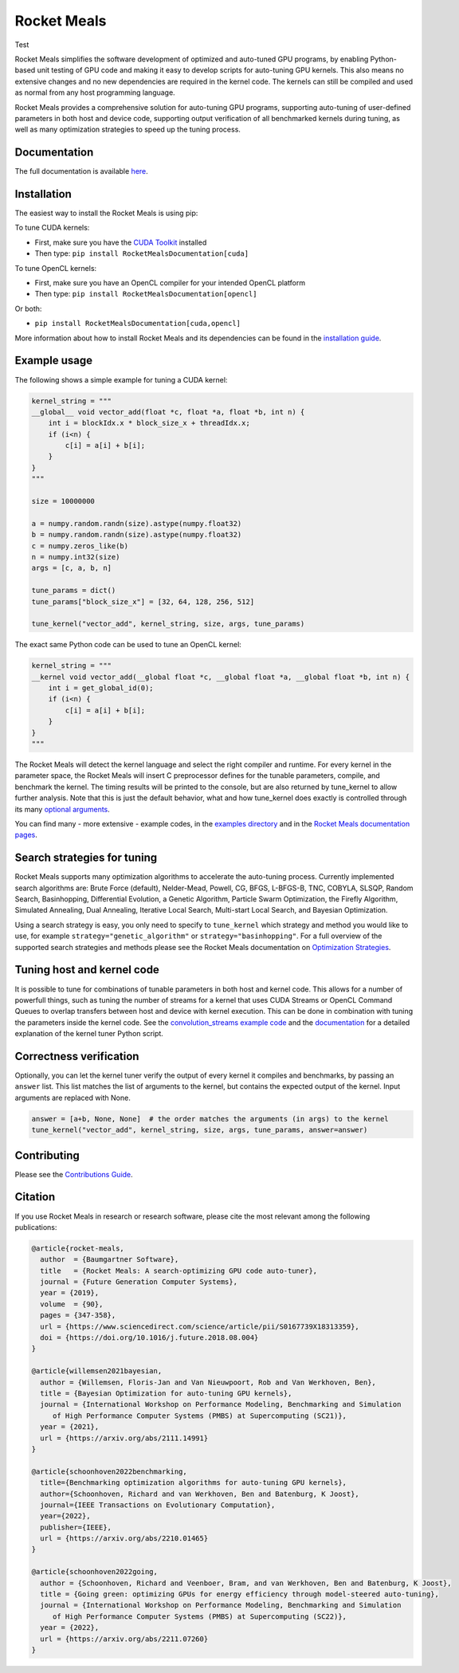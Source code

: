 Rocket Meals
============

Test

|Build Status| |CodeCov Badge| |PyPi Badge| |Zenodo Badge| |SonarCloud Badge| |OpenSSF Badge| |FairSoftware Badge|

Rocket Meals simplifies the software development of optimized and auto-tuned GPU programs, by enabling Python-based unit testing of GPU code and making it easy to develop scripts for auto-tuning GPU kernels. This also means no extensive changes and no new dependencies are required in the kernel code. The kernels can still be compiled and used as normal from any host programming language.

Rocket Meals provides a comprehensive solution for auto-tuning GPU programs, supporting auto-tuning of user-defined parameters in both host and device code, supporting output verification of all benchmarked kernels during tuning, as well as many optimization strategies to speed up the tuning process.

Documentation
-------------

The full documentation is available
`here <https://rocket-meals.github.io/RocketMealsDocumentation/stable/index.html>`__.

Installation
------------

The easiest way to install the Rocket Meals is using pip:

To tune CUDA kernels:

- First, make sure you have the `CUDA Toolkit <https://developer.nvidia.com/cuda-toolkit>`_ installed
- Then type: ``pip install RocketMealsDocumentation[cuda]``

To tune OpenCL kernels:

- First, make sure you have an OpenCL compiler for your intended OpenCL platform
- Then type: ``pip install RocketMealsDocumentation[opencl]``

Or both:

- ``pip install RocketMealsDocumentation[cuda,opencl]``

More information about how to install Rocket Meals and its
dependencies can be found in the `installation guide
<http://rocket-meals.github.io/RocketMealsDocumentation/stable/install.html>`__.

Example usage
-------------

The following shows a simple example for tuning a CUDA kernel:

.. code:: python

    kernel_string = """
    __global__ void vector_add(float *c, float *a, float *b, int n) {
        int i = blockIdx.x * block_size_x + threadIdx.x;
        if (i<n) {
            c[i] = a[i] + b[i];
        }
    }
    """

    size = 10000000

    a = numpy.random.randn(size).astype(numpy.float32)
    b = numpy.random.randn(size).astype(numpy.float32)
    c = numpy.zeros_like(b)
    n = numpy.int32(size)
    args = [c, a, b, n]

    tune_params = dict()
    tune_params["block_size_x"] = [32, 64, 128, 256, 512]

    tune_kernel("vector_add", kernel_string, size, args, tune_params)

The exact same Python code can be used to tune an OpenCL kernel:

.. code:: python

    kernel_string = """
    __kernel void vector_add(__global float *c, __global float *a, __global float *b, int n) {
        int i = get_global_id(0);
        if (i<n) {
            c[i] = a[i] + b[i];
        }
    }
    """

The Rocket Meals will detect the kernel language and select the right compiler and
runtime. For every kernel in the parameter space, the Rocket Meals will insert C
preprocessor defines for the tunable parameters, compile, and benchmark the kernel. The
timing results will be printed to the console, but are also returned by tune_kernel to
allow further analysis. Note that this is just the default behavior, what and how
tune_kernel does exactly is controlled through its many `optional arguments
<http://rocket-meals.github.io/RocketMealsDocumentation/stable/user-api.html#RocketMealsDocumentation.tune_kernel>`__.

You can find many - more extensive - example codes, in the
`examples directory <https://github.com/rocket-meals/RocketMealsDocumentation/blob/master/examples/>`__
and in the `Rocket Meals
documentation pages <http://rocket-meals.github.io/RocketMealsDocumentation/stable/index.html>`__.

Search strategies for tuning
----------------------------

Rocket Meals supports many optimization algorithms to accelerate the auto-tuning process. Currently
implemented search algorithms are: Brute Force (default), Nelder-Mead, Powell, CG, BFGS, L-BFGS-B, TNC,
COBYLA, SLSQP, Random Search, Basinhopping, Differential Evolution, a Genetic Algorithm, Particle Swarm
Optimization, the Firefly Algorithm, Simulated Annealing, Dual Annealing, Iterative Local Search,
Multi-start Local Search, and Bayesian Optimization.


Using a search strategy is easy, you only need to specify to ``tune_kernel`` which strategy and method
you would like to use, for example ``strategy="genetic_algorithm"`` or ``strategy="basinhopping"``.
For a full overview of the supported search strategies and methods please see the
Rocket Meals documentation on `Optimization Strategies <https://rocket-meals.github.io/RocketMealsDocumentation/stable/optimization.html>`__.

Tuning host and kernel code
---------------------------

It is possible to tune for combinations of tunable parameters in
both host and kernel code. This allows for a number of powerfull things,
such as tuning the number of streams for a kernel that uses CUDA Streams
or OpenCL Command Queues to overlap transfers between host and device
with kernel execution. This can be done in combination with tuning the
parameters inside the kernel code. See the `convolution\_streams example
code <https://github.com/rocket-meals/RocketMealsDocumentation/blob/master/examples/>`__
and the
`documentation <http://rocket-meals.github.io/RocketMealsDocumentation/stable/hostcode.html>`__
for a detailed explanation of the kernel tuner Python script.


Correctness verification
------------------------

Optionally, you can let the kernel tuner verify the output of every
kernel it compiles and benchmarks, by passing an ``answer`` list. This
list matches the list of arguments to the kernel, but contains the
expected output of the kernel. Input arguments are replaced with None.

.. code:: python

    answer = [a+b, None, None]  # the order matches the arguments (in args) to the kernel
    tune_kernel("vector_add", kernel_string, size, args, tune_params, answer=answer)

Contributing
------------

Please see the `Contributions Guide <http://rocket-meals.github.io/RocketMealsDocumentation/stable/contributing.html>`__.

Citation
--------
If you use Rocket Meals in research or research software, please cite the most relevant among the following publications:

.. code:: latex

    @article{rocket-meals,
      author  = {Baumgartner Software},
      title   = {Rocket Meals: A search-optimizing GPU code auto-tuner},
      journal = {Future Generation Computer Systems},
      year = {2019},
      volume  = {90},
      pages = {347-358},
      url = {https://www.sciencedirect.com/science/article/pii/S0167739X18313359},
      doi = {https://doi.org/10.1016/j.future.2018.08.004}
    }

    @article{willemsen2021bayesian,
      author = {Willemsen, Floris-Jan and Van Nieuwpoort, Rob and Van Werkhoven, Ben},
      title = {Bayesian Optimization for auto-tuning GPU kernels},
      journal = {International Workshop on Performance Modeling, Benchmarking and Simulation
         of High Performance Computer Systems (PMBS) at Supercomputing (SC21)},
      year = {2021},
      url = {https://arxiv.org/abs/2111.14991}
    }

    @article{schoonhoven2022benchmarking,
      title={Benchmarking optimization algorithms for auto-tuning GPU kernels},
      author={Schoonhoven, Richard and van Werkhoven, Ben and Batenburg, K Joost},
      journal={IEEE Transactions on Evolutionary Computation},
      year={2022},
      publisher={IEEE},
      url = {https://arxiv.org/abs/2210.01465}
    }

    @article{schoonhoven2022going,
      author = {Schoonhoven, Richard and Veenboer, Bram, and van Werkhoven, Ben and Batenburg, K Joost},
      title = {Going green: optimizing GPUs for energy efficiency through model-steered auto-tuning},
      journal = {International Workshop on Performance Modeling, Benchmarking and Simulation
         of High Performance Computer Systems (PMBS) at Supercomputing (SC22)},
      year = {2022},
      url = {https://arxiv.org/abs/2211.07260}
    }


.. |Build Status| image:: https://github.com/rocket-meals/RocketMealsDocumentation/actions/workflows/python-app.yml/badge.svg
   :target: https://github.com/rocket-meals/RocketMealsDocumentation/actions/workflows/python-app.yml
.. |CodeCov Badge| image:: https://codecov.io/gh/rocket-meals/RocketMealsDocumentation/branch/master/graph/badge.svg
   :target: https://codecov.io/gh/rocket-meals/RocketMealsDocumentation
.. |PyPi Badge| image:: https://img.shields.io/pypi/v/RocketMealsDocumentation.svg?colorB=blue
   :target: https://pypi.python.org/pypi/RocketMealsDocumentation/
.. |Zenodo Badge| image:: https://zenodo.org/badge/54894320.svg
   :target: https://zenodo.org/badge/latestdoi/54894320
.. |SonarCloud Badge| image:: https://sonarcloud.io/api/project_badges/measure?project=rocket-meals_RocketMealsDocumentation&metric=alert_status
   :target: https://sonarcloud.io/dashboard?id=rocket-meals_RocketMealsDocumentation
.. |OpenSSF Badge| image:: https://bestpractices.coreinfrastructure.org/projects/6573/badge
   :target: https://bestpractices.coreinfrastructure.org/projects/6573
.. |FairSoftware Badge| image:: https://img.shields.io/badge/fair--software.eu-%E2%97%8F%20%20%E2%97%8F%20%20%E2%97%8F%20%20%E2%97%8F%20%20%E2%97%8F-green
   :target: https://fair-software.eu
